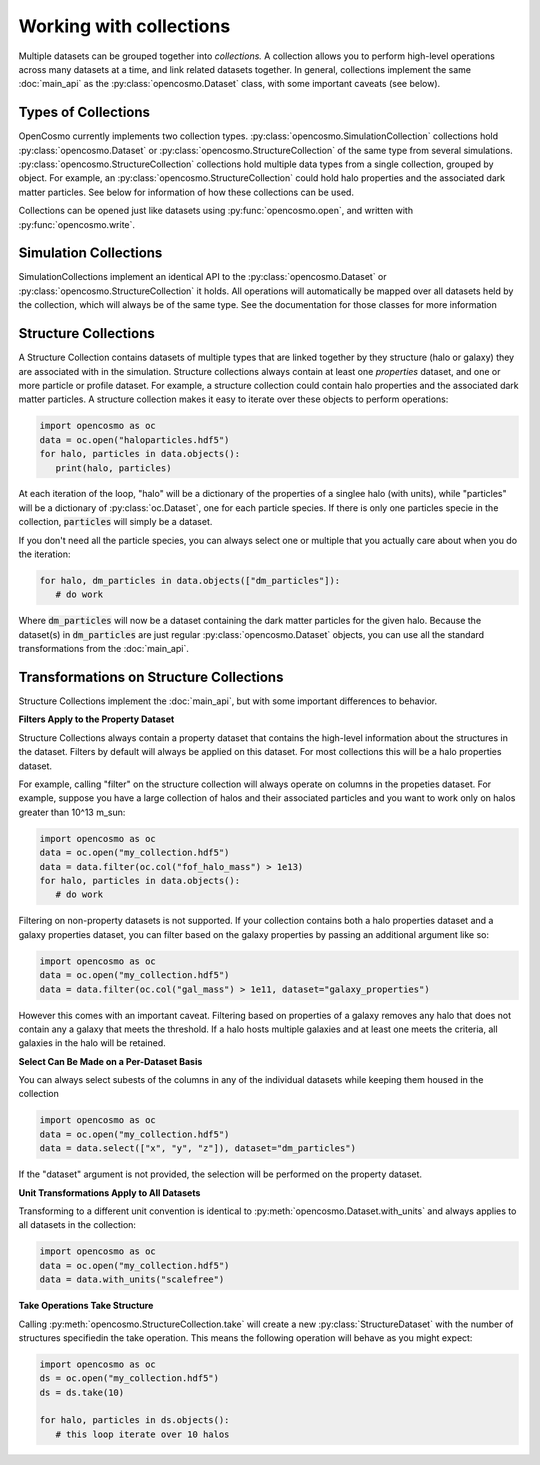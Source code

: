 Working with collections
========================

Multiple datasets can be grouped together into *collections.* A collection allows you to perform high-level operations across many datasets at a time, and link related datasets together. In general, collections implement the same :doc:`main_api` as the :py:class:`opencosmo.Dataset` class, with some important caveats (see below).

Types of Collections
--------------------

OpenCosmo currently implements two collection types. :py:class:`opencosmo.SimulationCollection` collections hold :py:class:`opencosmo.Dataset` or :py:class:`opencosmo.StructureCollection` of the same type from several simulations. :py:class:`opencosmo.StructureCollection` collections hold multiple data types from a single collection, grouped by object. For example, an :py:class:`opencosmo.StructureCollection` could hold halo properties and the associated dark matter particles. See below for information of how these collections can be used. 

Collections can be opened just like datasets using :py:func:`opencosmo.open`, and written with :py:func:`opencosmo.write`.

Simulation Collections
----------------------

SimulationCollections implement an identical API to the :py:class:`opencosmo.Dataset` or :py:class:`opencosmo.StructureCollection` it holds. All operations will automatically be mapped over all datasets held by the collection, which will always be of the same type. See the documentation for those classes for more information 

Structure Collections
---------------------

A Structure Collection contains datasets of multiple types that are linked together by they structure (halo or galaxy) they are associated with in the simulation. Structure collections always contain at least one *properties* dataset, and one or more particle or profile dataset. For example, a structure collection could contain halo properties and the associated dark matter particles. A structure collection makes it easy to iterate over these objects to perform operations:

.. code-block:: python

   import opencosmo as oc
   data = oc.open("haloparticles.hdf5")
   for halo, particles in data.objects():
      print(halo, particles)

At each iteration of the loop, "halo" will be a dictionary of the properties of a singlee halo (with units), while "particles" will be a dictionary of :py:class:`oc.Dataset`, one for each particle species. If there is only one particles specie in the collection, :code:`particles` will simply be a dataset.

If you don't need all the particle species, you can always select one or multiple that you actually care about when you do the iteration:

.. code-block:: python

   for halo, dm_particles in data.objects(["dm_particles"]):
      # do work

Where :code:`dm_particles` will now be a dataset containing the dark matter particles for the given halo. Because the dataset(s) in :code:`dm_particles` are just regular :py:class:`opencosmo.Dataset` objects, you can use all the standard transformations from the :doc:`main_api`.

Transformations on Structure Collections
----------------------------------------

Structure Collections implement the :doc:`main_api`, but with some important differences to behavior.

**Filters Apply to the Property Dataset**

Structure Collections always contain a property dataset that contains the high-level information about the structures in the dataset. Filters by default will always be applied on this dataset. For most collections this will be a halo properties dataset.

For example, calling "filter" on the structure collection will always operate on columns in the propeties dataset. For example, suppose you have a large collection of halos and their associated particles and you want to work only on halos greater than 10^13 m_sun:

.. code-block:: python

   import opencosmo as oc
   data = oc.open("my_collection.hdf5")
   data = data.filter(oc.col("fof_halo_mass") > 1e13)
   for halo, particles in data.objects():
      # do work

Filtering on non-property datasets is not supported. If your collection contains both a halo properties dataset and a galaxy properties dataset, you can filter based on the galaxy properties by passing an additional argument like so:

.. code-block:: python

   import opencosmo as oc
   data = oc.open("my_collection.hdf5")
   data = data.filter(oc.col("gal_mass") > 1e11, dataset="galaxy_properties")

However this comes with an important caveat. Filtering based on properties of a galaxy removes any halo that does not contain any a galaxy that meets the threshold. If a halo hosts multiple galaxies and at least one meets the criteria, all galaxies in the halo will be retained. 

**Select Can Be Made on a Per-Dataset Basis**

You can always select subests of the columns in any of the individual datasets while keeping them housed in the collection

.. code-block:: python

   import opencosmo as oc
   data = oc.open("my_collection.hdf5")
   data = data.select(["x", "y", "z"]), dataset="dm_particles")

If the "dataset" argument is not provided, the selection will be performed on the property dataset.

**Unit Transformations Apply to All Datasets**

Transforming to a different unit convention is identical to :py:meth:`opencosmo.Dataset.with_units` and always applies to all datasets in the collection:

.. code-block:: python

   import opencosmo as oc
   data = oc.open("my_collection.hdf5")
   data = data.with_units("scalefree")


**Take Operations Take Structure**

Calling :py:meth:`opencosmo.StructureCollection.take` will create a new :py:class:`StructureDataset` with the number of structures specifiedin the take operation. This means the following operation will behave as you might expect:

.. code-block:: python
   
   import opencosmo as oc
   ds = oc.open("my_collection.hdf5")
   ds = ds.take(10)

   for halo, particles in ds.objects():
      # this loop iterate over 10 halos








